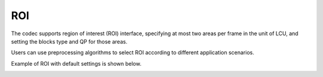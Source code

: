 ROI
---

The codec supports region of interest (ROI) interface, 
specifying at most two areas per frame in the unit of LCU, 
and setting the blocks type and QP for those areas.

Users can use preprocessing algorithms to select ROI 
according to different application scenarios.

Example of ROI with default settings is shown below.

.. image:: roi.png
    :width: 10%

.. table::
   :align: left
   :widths: auto

   .. include:: roi_sub.rst
